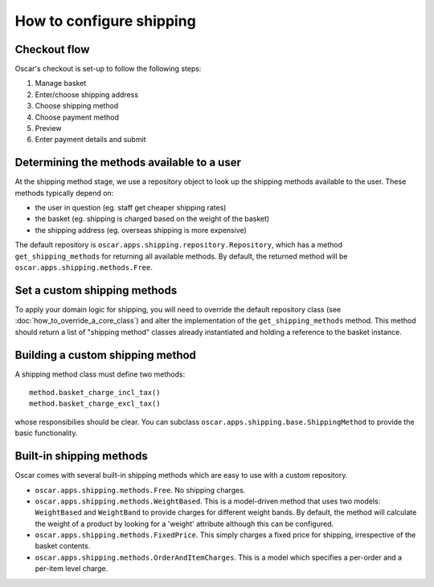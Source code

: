 =========================
How to configure shipping
=========================

Checkout flow
-------------

Oscar's checkout is set-up to follow the following steps:

1. Manage basket
2. Enter/choose shipping address
3. Choose shipping method
4. Choose payment method
5. Preview
6. Enter payment details and submit

Determining the methods available to a user
-------------------------------------------

At the shipping method stage, we use a repository object to look up the
shipping methods available to the user.  These methods typically depend on:

* the user in question (eg. staff get cheaper shipping rates)
* the basket (eg. shipping is charged based on the weight of the basket)
* the shipping address (eg. overseas shipping is more expensive)

The default repository is ``oscar.apps.shipping.repository.Repository``, which 
has a method ``get_shipping_methods`` for returning all available methods.  By
default, the returned method will be ``oscar.apps.shipping.methods.Free``.

Set a custom shipping methods
-----------------------------

To apply your domain logic for shipping, you will need to override
the default repository class (see :doc:`how_to_override_a_core_class`) and alter
the implementation of the ``get_shipping_methods`` method.  This method
should return a list of "shipping method" classes already instantiated
and holding a reference to the basket instance.

Building a custom shipping method
---------------------------------

A shipping method class must define two methods::

    method.basket_charge_incl_tax()
    method.basket_charge_excl_tax()

whose responsibilies should be clear.  You can subclass ``oscar.apps.shipping.base.ShippingMethod``
to provide the basic functionality.

Built-in shipping methods
-------------------------

Oscar comes with several built-in shipping methods which are easy to use
with a custom repository.

* ``oscar.apps.shipping.methods.Free``.  No shipping charges.

* ``oscar.apps.shipping.methods.WeightBased``.  This is a model-driven method
  that uses two models: ``WeightBased`` and ``WeightBand`` to provide charges
  for different weight bands.  By default, the method will calculate the weight
  of a product by looking for a 'weight' attribute although this can be
  configured.  

* ``oscar.apps.shipping.methods.FixedPrice``.  This simply charges a fixed price for 
  shipping, irrespective of the basket contents.

* ``oscar.apps.shipping.methods.OrderAndItemCharges``.  This is a model which
  specifies a per-order and a per-item level charge.
